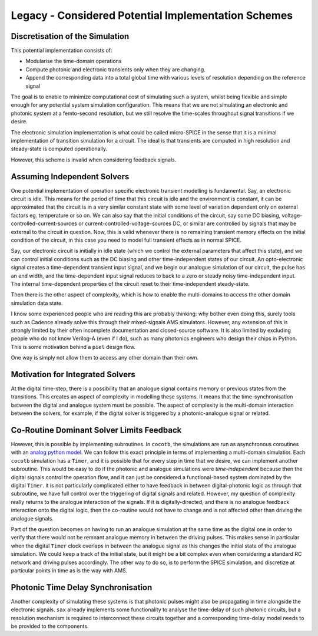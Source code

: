 Legacy - Considered Potential Implementation Schemes
~~~~~~~~~~~~~~~~~~~~~~~~~~~~~~~~~~~~~~~~~~~~~~~~~~~~~~~~~~~~~~~~~~~~~~~~~~~~~~~~

Discretisation of the Simulation
^^^^^^^^^^^^^^^^^^^^^^^^^^^^^^^^^

This potential implementation consists of:

-  Modularise the time-domain operations
-  Compute photonic and electronic transients only when they are
   changing.
-  Append the corresponding data into a total global time with various
   levels of resolution depending on the reference signal

The goal is to enable to minimize computational cost of simulating such
a system, whilst being flexible and simple enough for any potential
system simulation configuration. This means that we are not simulating
an electronic and photonic system at a femto-second resolution, but we
still resolve the time-scales throughout signal transitions if we
desire.

The electronic simulation implementation is what could be called
micro-SPICE in the sense that it is a minimal implementation of
transition simulation for a circuit. The ideal is that transients
are computed in high resolution and steady-state is computed
operationally.

However, this scheme is invalid when considering feedback signals.

Assuming Independent Solvers
^^^^^^^^^^^^^^^^^^^^^^^^^^^^^^^^^

One potential implementation of operation specific electronic transient
modelling is fundamental. Say, an electronic circuit is idle. This means
for the period of time that this circuit is idle and the environment is
constant, it can be approximated that the circuit is in a very similar
constant state with some level of variation dependent only on external
factors eg. temperature or so on. We can also say that the initial
conditions of the circuit, say some DC biasing,
voltage-controlled-current-sources or current-controlled-voltage-sources
DC, or similar are controlled by signals that may be external to the
circuit in question. Now, this is valid whenever there is no remaining
transient memory effects on the initial condition of the circuit, in
this case you need to model full transient effects as in normal SPICE.

Say, our electronic circuit is initially in idle state (which we control
the external parameters that affect this state), and we can control
initial conditions such as the DC biasing and other time-independent
states of our circuit. An opto-electronic signal creates a
time-dependent transient input signal, and we begin our analogue
simulation of our circuit, the pulse has an end width, and the
time-dependent input signal reduces to back to a zero or steady noisy
time-independent input. The internal time-dependent properties of the
circuit reset to their time-independent steady-state.

Then there is the other aspect of complexity, which is how to enable the
multi-domains to access the other domain simulation data state.

I know some experienced people who are reading this are probably
thinking: why bother even doing this, surely tools such as Cadence
already solve this through their mixed-signals AMS simulators. However,
any extension of this is strongly limited by their often incomplete
documentation and closed-source software. It is also limited by
excluding people who do not know Verilog-A (even if I do), such as many
photonics engineers who design their chips in Python. This is some
motivation behind a ``piel`` design flow.

One way is simply not allow them to access any other domain than their
own.


Motivation for Integrated Solvers
^^^^^^^^^^^^^^^^^^^^^^^^^^^^^^^^^

At the digital time-step, there is a possibility that an analogue signal
contains memory or previous states from the transitions. This creates an
aspect of complexity in modelling these systems. It means that the
time-synchronisation between the digital and analogue system must be
possible. The aspect of complexity is the multi-domain interaction
between the solvers, for example, if the digital solver is triggered by
a photonic-analogue signal or related.


Co-Routine Dominant Solver Limits Feedback
^^^^^^^^^^^^^^^^^^^^^^^^^^^^^^^^^^^^^^^^^^^^^^^^^^^^^^^^^^^^^^^^^^

However, this is possible by implementing subroutines. In ``cocotb``,
the simulations are run as asynchronous coroutines with an `analog python model <https://docs.cocotb.org/en/stable/analog_model.html>`__. We can follow this
exact principle in terms of implementing a multi-domain simulatior. Each
``cocotb`` simulation has a ``Timer``, and it is possible that for every
step in time that we desire, we can implement another subroutine. This
would be easy to do if the photonic and analogue simulations were
*time-independent* because then the digital signals control the
operation flow, and it can just be considered a functional-based system
dominated by the digital ``Timer``. it is not particularly complicated
either to have feedback in between digital-photonic logic as through
that subroutine, we have full control over the triggering of digital
signals and related. However, my question of complexity really returns
to the analogue interaction of the signals. If it is digitally-directed,
and there is no analogue feedback interaction onto the digital logic,
then the co-routine would not have to change and is not affected other
than driving the analogue signals.

Part of the question becomes on having to run an analogue simulation at
the same time as the digital one in order to verify that there would not
be remnant analogue memory in between the driving pulses. This makes
sense in particular when the digital ``Timer`` clock overlaps in between
the analogue signal as this changes the initial state of the analogue
simulation. We could keep a track of the initial state, but it might be
a bit complex even when considering a standard RC network and driving
pulses accordingly. The other way to do so, is to perform the SPICE
simulation, and discretize at particular points in time as is the way
with AMS.


Photonic Time Delay Synchronisation
^^^^^^^^^^^^^^^^^^^^^^^^^^^^^^^^^^^^^^^^^^^^^^^^^^^^^^^^^^^^^^^^^^

Another complexity of simulating these systems is that photonic pulses
might also be propagating in time alongside the electronic signals.
``sax`` already implements some functionality to analyse the time-delay
of such photonic circuits, but a resolution mechanism is required to
interconnect these circuits together and a corresponding time-delay
model needs to be provided to the components.
